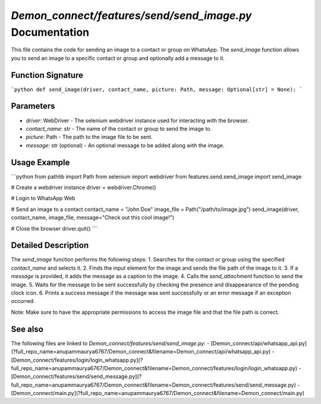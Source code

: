 `Demon_connect/features/send/send_image.py` Documentation
======================================================

This file contains the code for sending an image to a contact or group on WhatsApp. The `send_image` function allows you to send an image to a specific contact or group and optionally add a message to it.

Function Signature
------------------

```python
def send_image(driver, contact_name, picture: Path, message: Optional[str] = None):
```

Parameters
----------

- `driver`: WebDriver - The selenium webdriver instance used for interacting with the browser.
- `contact_name`: str - The name of the contact or group to send the image to.
- `picture`: Path - The path to the image file to be sent.
- `message`: str (optional) - An optional message to be added along with the image.

Usage Example
-------------

```python
from pathlib import Path
from selenium import webdriver
from features.send.send_image import send_image

# Create a webdriver instance
driver = webdriver.Chrome()

# Login to WhatsApp Web

# Send an image to a contact
contact_name = "John Doe"
image_file = Path("/path/to/image.jpg")
send_image(driver, contact_name, image_file, message="Check out this cool image!")

# Close the browser
driver.quit()
```

Detailed Description
--------------------

The `send_image` function performs the following steps:
1. Searches for the contact or group using the specified `contact_name` and selects it.
2. Finds the input element for the image and sends the file path of the image to it.
3. If a `message` is provided, it adds the message as a caption to the image.
4. Calls the `send_attachment` function to send the image.
5. Waits for the message to be sent successfully by checking the presence and disappearance of the pending clock icon.
6. Prints a success message if the message was sent successfully or an error message if an exception occurred.

Note: Make sure to have the appropriate permissions to access the image file and that the file path is correct.

See also
--------

The following files are linked to `Demon_connect/features/send/send_image.py`:
- [Demon_connect/api/whatsapp_api.py](?full_repo_name=anupammaurya6767/Demon_connect&filename=Demon_connect/api/whatsapp_api.py)
- [Demon_connect/features/login/login_whatsapp.py](?full_repo_name=anupammaurya6767/Demon_connect&filename=Demon_connect/features/login/login_whatsapp.py)
- [Demon_connect/features/send/send_message.py](?full_repo_name=anupammaurya6767/Demon_connect&filename=Demon_connect/features/send/send_message.py)
- [Demon_connect/main.py](?full_repo_name=anupammaurya6767/Demon_connect&filename=Demon_connect/main.py)